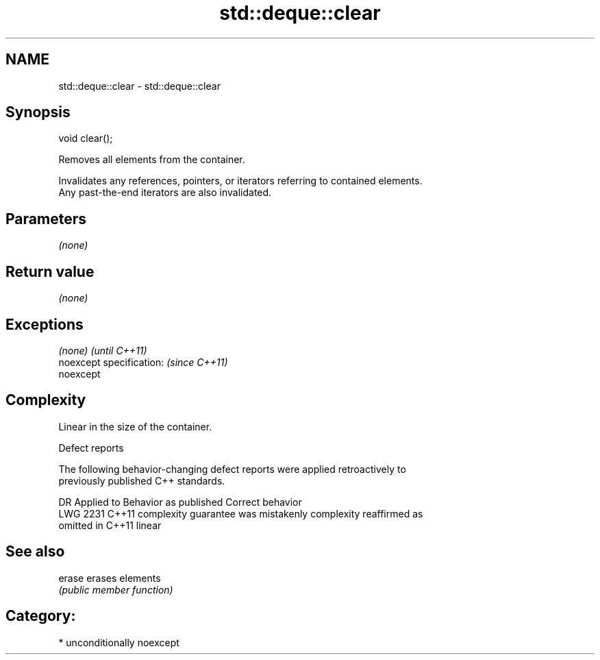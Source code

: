 .TH std::deque::clear 3 "Apr  2 2017" "2.1 | http://cppreference.com" "C++ Standard Libary"
.SH NAME
std::deque::clear \- std::deque::clear

.SH Synopsis
   void clear();

   Removes all elements from the container.

   Invalidates any references, pointers, or iterators referring to contained elements.
   Any past-the-end iterators are also invalidated.

.SH Parameters

   \fI(none)\fP

.SH Return value

   \fI(none)\fP

.SH Exceptions

   \fI(none)\fP                  \fI(until C++11)\fP
   noexcept specification: \fI(since C++11)\fP
   noexcept

.SH Complexity

   Linear in the size of the container.

  Defect reports

   The following behavior-changing defect reports were applied retroactively to
   previously published C++ standards.

      DR    Applied to          Behavior as published              Correct behavior
   LWG 2231 C++11      complexity guarantee was mistakenly     complexity reaffirmed as
                       omitted in C++11                        linear

.SH See also

   erase erases elements
         \fI(public member function)\fP

.SH Category:

     * unconditionally noexcept
